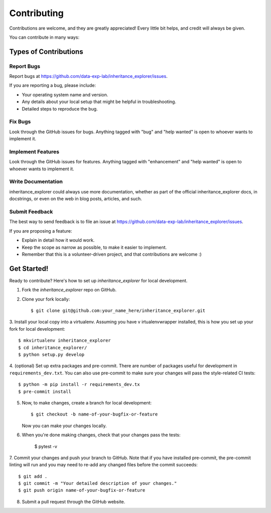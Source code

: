 .. highlight:: shell

============
Contributing
============

Contributions are welcome, and they are greatly appreciated! Every little bit
helps, and credit will always be given.

You can contribute in many ways:

Types of Contributions
----------------------

Report Bugs
~~~~~~~~~~~

Report bugs at https://github.com/data-exp-lab/inheritance_explorer/issues.

If you are reporting a bug, please include:

* Your operating system name and version.
* Any details about your local setup that might be helpful in troubleshooting.
* Detailed steps to reproduce the bug.

Fix Bugs
~~~~~~~~

Look through the GitHub issues for bugs. Anything tagged with "bug" and "help
wanted" is open to whoever wants to implement it.

Implement Features
~~~~~~~~~~~~~~~~~~

Look through the GitHub issues for features. Anything tagged with "enhancement"
and "help wanted" is open to whoever wants to implement it.

Write Documentation
~~~~~~~~~~~~~~~~~~~

inheritance_explorer could always use more documentation, whether as part of the
official inheritance_explorer docs, in docstrings, or even on the web in blog posts,
articles, and such.

Submit Feedback
~~~~~~~~~~~~~~~

The best way to send feedback is to file an issue at https://github.com/data-exp-lab/inheritance_explorer/issues.

If you are proposing a feature:

* Explain in detail how it would work.
* Keep the scope as narrow as possible, to make it easier to implement.
* Remember that this is a volunteer-driven project, and that contributions
  are welcome :)

Get Started!
------------

Ready to contribute? Here's how to set up `inheritance_explorer` for local development.

1. Fork the `inheritance_explorer` repo on GitHub.
2. Clone your fork locally::

    $ git clone git@github.com:your_name_here/inheritance_explorer.git

3. Install your local copy into a virtualenv. Assuming you have v
irtualenvwrapper installed, this is how you set up your fork for local
development::

    $ mkvirtualenv inheritance_explorer
    $ cd inheritance_explorer/
    $ python setup.py develop

4. (optional) Set up extra packages and pre-commit. There are number of packages
useful for development in ``requirements_dev.txt``. You can also use pre-commit to
make sure your changes will pass the style-related CI tests::

    $ python -m pip install -r requirements_dev.tx
    $ pre-commit install

5. Now, to make changes, create a branch for local development::

    $ git checkout -b name-of-your-bugfix-or-feature

   Now you can make your changes locally.

6. When you're done making changes, check that your changes pass the
   tests:

    $ pytest -v

7. Commit your changes and push your branch to GitHub. Note that if you
have installed pre-commit, the pre-commit linting will run and you may need
to re-add any changed files before the commit succeeds::

    $ git add .
    $ git commit -m "Your detailed description of your changes."
    $ git push origin name-of-your-bugfix-or-feature

8. Submit a pull request through the GitHub website.


